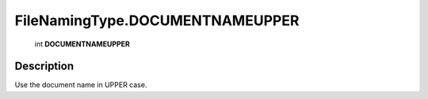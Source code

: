 .. _FileNamingType.DOCUMENTNAMEUPPER:

================================================
FileNamingType.DOCUMENTNAMEUPPER
================================================

   int **DOCUMENTNAMEUPPER**


Description
-----------

Use the document name in UPPER case.


